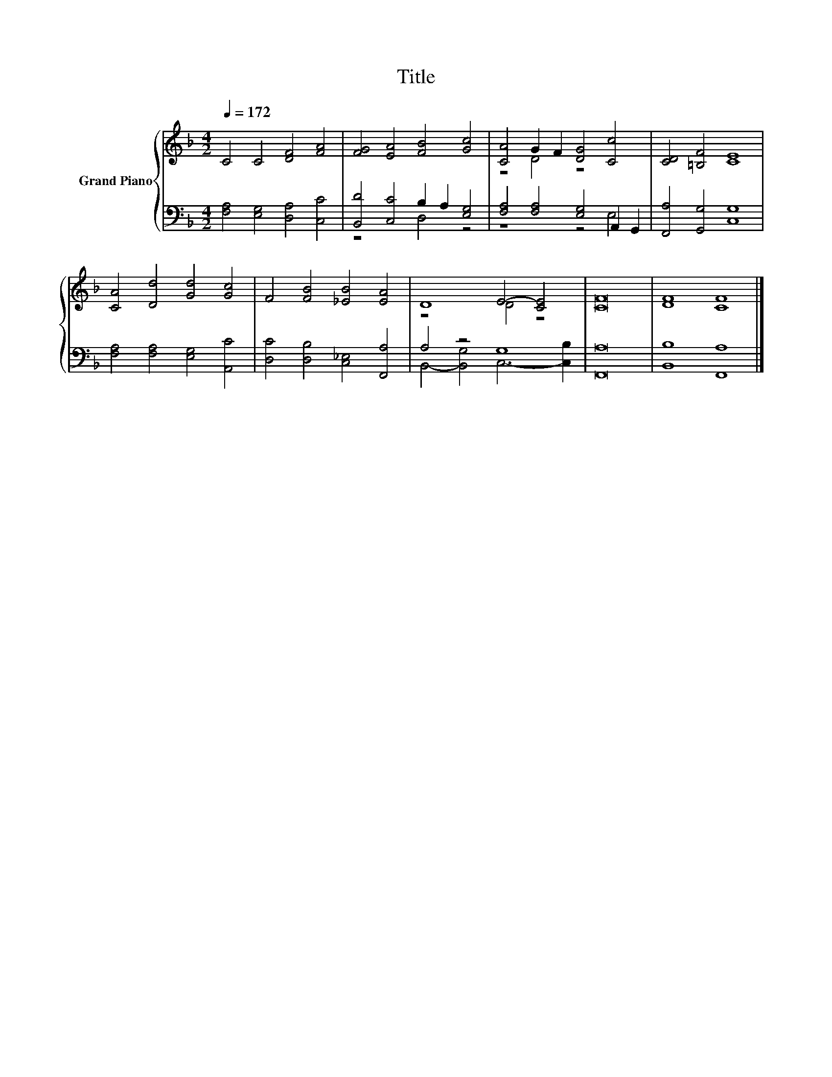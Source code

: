 X:1
T:Title
%%score { ( 1 4 ) | ( 2 3 ) }
L:1/8
Q:1/4=172
M:4/2
K:F
V:1 treble nm="Grand Piano"
V:4 treble 
V:2 bass 
V:3 bass 
V:1
 C4 C4 [DF]4 [FA]4 | [FG]4 [EA]4 [FB]4 [Gc]4 | [CA]4 G2 F2 [DG]4 [Cc]4 | [CD]4 [=B,F]4 [CE]8 | %4
 [CA]4 [Dd]4 [Gd]4 [Gc]4 | F4 [FB]4 [_EB]4 [EA]4 | D8 E4- [CE]4 | [CF]16 | [DF]8 [CF]8 |] %9
V:2
 [F,A,]4 [E,G,]4 [D,A,]4 [C,C]4 | [B,,D]4 [C,C]4 B,2 A,2 [E,G,]4 | %2
 [F,A,]4 [F,A,]4 [E,G,]4 A,,2 G,,2 | [F,,A,]4 [G,,G,]4 [C,G,]8 | [F,A,]4 [F,A,]4 [E,G,]4 [A,,C]4 | %5
 [D,C]4 [D,B,]4 [C,_E,]4 [F,,A,]4 | A,4 z4 G,8 | [F,,A,]16 | [B,,B,]8 [F,,A,]8 |] %9
V:3
 x16 | z8 D,4 z4 | z8 z4 E,4 | x16 | x16 | x16 | B,,4- [B,,G,]4 C,6- [C,B,]2 | x16 | x16 |] %9
V:4
 x16 | x16 | z4 D4 z8 | x16 | x16 | x16 | z8 D4 z4 | x16 | x16 |] %9

